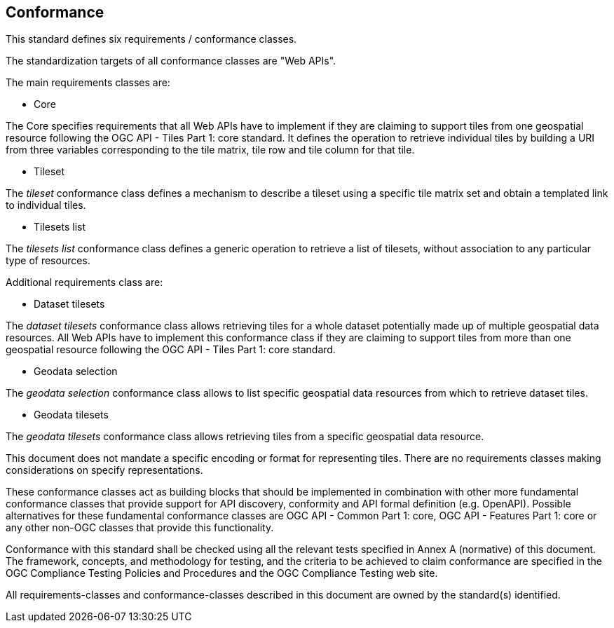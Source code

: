 == Conformance
This standard defines six requirements / conformance classes.

The standardization targets of all conformance classes are "Web APIs".

The main requirements classes are:

* Core

The Core specifies requirements that all Web APIs have to implement if they are claiming to support tiles from one geospatial resource following the OGC API - Tiles Part 1: core standard.
It defines the operation to retrieve individual tiles by building a URI from three variables corresponding to the tile matrix, tile row and tile column for that tile.

* Tileset

The _tileset_ conformance class defines a mechanism to describe a tileset using a specific tile matrix set and obtain a templated link to individual tiles.

* Tilesets list

The _tilesets list_ conformance class defines a generic operation to retrieve a list of tilesets, without association to any particular type of resources.


Additional requirements class are:

* Dataset tilesets

The _dataset tilesets_ conformance class allows retrieving tiles for a whole dataset potentially made up of multiple geospatial data resources.
All Web APIs have to implement this conformance class if they are claiming to support tiles from more than one geospatial resource following the OGC API - Tiles Part 1: core standard.

* Geodata selection

The _geodata selection_ conformance class allows to list specific geospatial data resources from which to retrieve dataset tiles.

* Geodata tilesets

The _geodata tilesets_ conformance class allows retrieving tiles from a specific geospatial data resource.



This document does not mandate a specific encoding or format for representing tiles. There are no requirements classes making considerations on specify representations.

These conformance classes act as building blocks that should be implemented in combination with other more fundamental conformance classes that provide support for API discovery, conformity and API formal definition (e.g. OpenAPI). Possible alternatives for these fundamental conformance classes are OGC API - Common Part 1: core, OGC API - Features Part 1: core or any other non-OGC classes that provide this functionality.

Conformance with this standard shall be checked using all the relevant tests specified in Annex A (normative) of this document. The framework, concepts, and methodology for testing, and the criteria to be achieved to claim conformance are specified in the OGC Compliance Testing Policies and Procedures and the OGC Compliance Testing web site.

All requirements-classes and conformance-classes described in this document are owned by the standard(s) identified.
